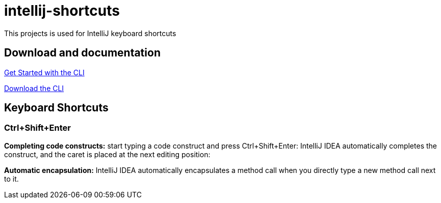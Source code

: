 # intellij-shortcuts

This projects is used for IntelliJ keyboard shortcuts

## Download and documentation

link:https://docs.openshift.com/enterprise/3.1/cli_reference/get_started_cli.html[Get Started with the CLI]

link:https://access.redhat.com/downloads/content/290[Download the CLI]

## Keyboard Shortcuts

### Ctrl+Shift+Enter 

*Completing code constructs:* start typing a code construct and press Ctrl+Shift+Enter:
IntelliJ IDEA automatically completes the construct, and the caret is placed at the next editing position:

*Automatic encapsulation:* IntelliJ IDEA automatically encapsulates a method call when you directly type a new method call next to it.
  
